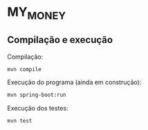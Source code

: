 * MY_MONEY
** Compilação e execução
Compilação:
#+begin_src sh
mvn compile
#+end_src

Execução do programa (ainda em construção):
#+begin_src sh
mvn spring-boot:run
#+end_src

Execução dos testes:
#+begin_src
mvn test
#+end_src
